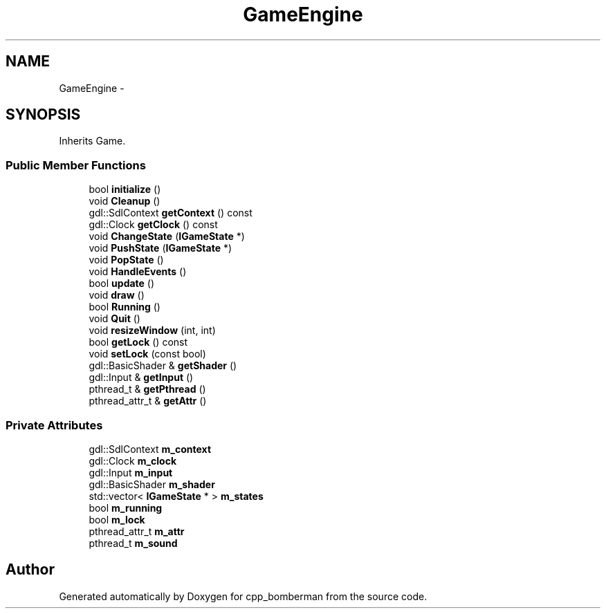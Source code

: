 .TH "GameEngine" 3 "Tue Jun 9 2015" "Version 0.53" "cpp_bomberman" \" -*- nroff -*-
.ad l
.nh
.SH NAME
GameEngine \- 
.SH SYNOPSIS
.br
.PP
.PP
Inherits Game\&.
.SS "Public Member Functions"

.in +1c
.ti -1c
.RI "bool \fBinitialize\fP ()"
.br
.ti -1c
.RI "void \fBCleanup\fP ()"
.br
.ti -1c
.RI "gdl::SdlContext \fBgetContext\fP () const "
.br
.ti -1c
.RI "gdl::Clock \fBgetClock\fP () const "
.br
.ti -1c
.RI "void \fBChangeState\fP (\fBIGameState\fP *)"
.br
.ti -1c
.RI "void \fBPushState\fP (\fBIGameState\fP *)"
.br
.ti -1c
.RI "void \fBPopState\fP ()"
.br
.ti -1c
.RI "void \fBHandleEvents\fP ()"
.br
.ti -1c
.RI "bool \fBupdate\fP ()"
.br
.ti -1c
.RI "void \fBdraw\fP ()"
.br
.ti -1c
.RI "bool \fBRunning\fP ()"
.br
.ti -1c
.RI "void \fBQuit\fP ()"
.br
.ti -1c
.RI "void \fBresizeWindow\fP (int, int)"
.br
.ti -1c
.RI "bool \fBgetLock\fP () const "
.br
.ti -1c
.RI "void \fBsetLock\fP (const bool)"
.br
.ti -1c
.RI "gdl::BasicShader & \fBgetShader\fP ()"
.br
.ti -1c
.RI "gdl::Input & \fBgetInput\fP ()"
.br
.ti -1c
.RI "pthread_t & \fBgetPthread\fP ()"
.br
.ti -1c
.RI "pthread_attr_t & \fBgetAttr\fP ()"
.br
.in -1c
.SS "Private Attributes"

.in +1c
.ti -1c
.RI "gdl::SdlContext \fBm_context\fP"
.br
.ti -1c
.RI "gdl::Clock \fBm_clock\fP"
.br
.ti -1c
.RI "gdl::Input \fBm_input\fP"
.br
.ti -1c
.RI "gdl::BasicShader \fBm_shader\fP"
.br
.ti -1c
.RI "std::vector< \fBIGameState\fP * > \fBm_states\fP"
.br
.ti -1c
.RI "bool \fBm_running\fP"
.br
.ti -1c
.RI "bool \fBm_lock\fP"
.br
.ti -1c
.RI "pthread_attr_t \fBm_attr\fP"
.br
.ti -1c
.RI "pthread_t \fBm_sound\fP"
.br
.in -1c

.SH "Author"
.PP 
Generated automatically by Doxygen for cpp_bomberman from the source code\&.
